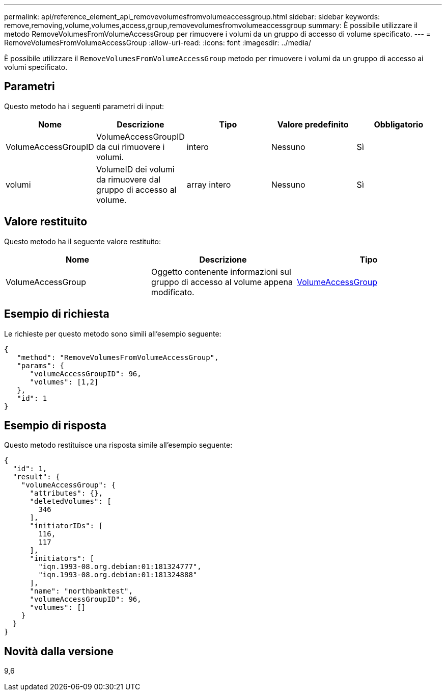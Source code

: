 ---
permalink: api/reference_element_api_removevolumesfromvolumeaccessgroup.html 
sidebar: sidebar 
keywords: remove,removing,volume,volumes,access,group,removevolumesfromvolumeaccessgroup 
summary: È possibile utilizzare il metodo RemoveVolumesFromVolumeAccessGroup per rimuovere i volumi da un gruppo di accesso di volume specificato. 
---
= RemoveVolumesFromVolumeAccessGroup
:allow-uri-read: 
:icons: font
:imagesdir: ../media/


[role="lead"]
È possibile utilizzare il `RemoveVolumesFromVolumeAccessGroup` metodo per rimuovere i volumi da un gruppo di accesso ai volumi specificato.



== Parametri

Questo metodo ha i seguenti parametri di input:

|===
| Nome | Descrizione | Tipo | Valore predefinito | Obbligatorio 


 a| 
VolumeAccessGroupID
 a| 
VolumeAccessGroupID da cui rimuovere i volumi.
 a| 
intero
 a| 
Nessuno
 a| 
Sì



 a| 
volumi
 a| 
VolumeID dei volumi da rimuovere dal gruppo di accesso al volume.
 a| 
array intero
 a| 
Nessuno
 a| 
Sì

|===


== Valore restituito

Questo metodo ha il seguente valore restituito:

|===
| Nome | Descrizione | Tipo 


 a| 
VolumeAccessGroup
 a| 
Oggetto contenente informazioni sul gruppo di accesso al volume appena modificato.
 a| 
xref:reference_element_api_volumeaccessgroup.adoc[VolumeAccessGroup]

|===


== Esempio di richiesta

Le richieste per questo metodo sono simili all'esempio seguente:

[listing]
----
{
   "method": "RemoveVolumesFromVolumeAccessGroup",
   "params": {
      "volumeAccessGroupID": 96,
      "volumes": [1,2]
   },
   "id": 1
}
----


== Esempio di risposta

Questo metodo restituisce una risposta simile all'esempio seguente:

[listing]
----
{
  "id": 1,
  "result": {
    "volumeAccessGroup": {
      "attributes": {},
      "deletedVolumes": [
        346
      ],
      "initiatorIDs": [
        116,
        117
      ],
      "initiators": [
        "iqn.1993-08.org.debian:01:181324777",
        "iqn.1993-08.org.debian:01:181324888"
      ],
      "name": "northbanktest",
      "volumeAccessGroupID": 96,
      "volumes": []
    }
  }
}
----


== Novità dalla versione

9,6
